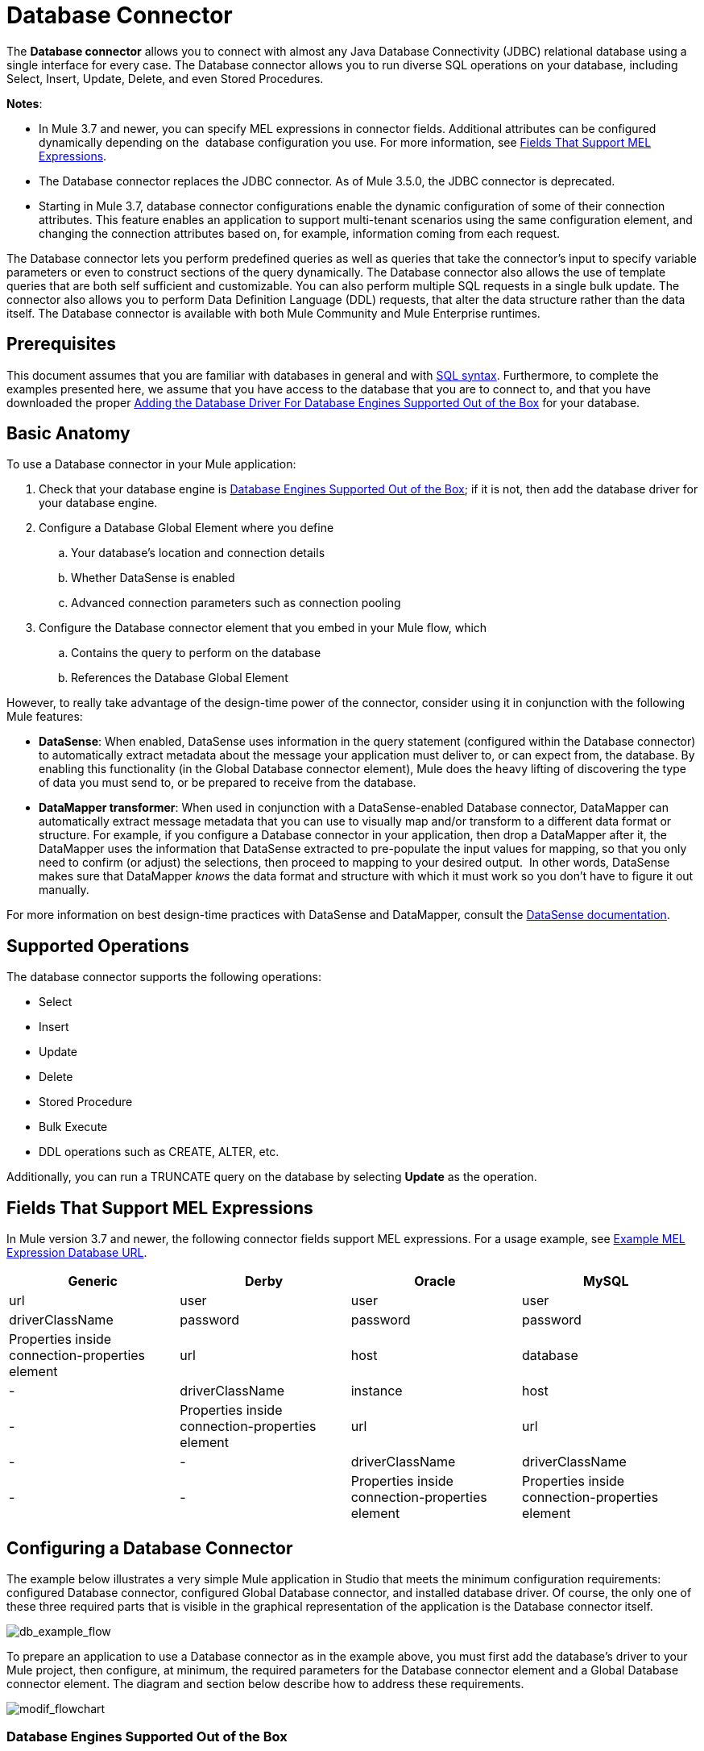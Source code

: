 = Database Connector
:keywords: database connector, jdbc, anypoint studio, esb, data base, connectors, mysql, stored procedure, sql, derby, oracle

The *Database connector* allows you to connect with almost any Java Database Connectivity (JDBC) relational database using a single interface for every case. The Database connector allows you to run diverse SQL operations on your database, including Select, Insert, Update, Delete, and even Stored Procedures.

*Notes*:

* In Mule 3.7 and newer, you can specify MEL expressions in connector fields. Additional attributes can be configured dynamically depending on the  database configuration you use. For more information, see <<Fields That Support MEL Expressions>>.
* The Database connector replaces the JDBC connector. As of Mule 3.5.0, the JDBC connector is deprecated.
* Starting in Mule 3.7, database connector configurations enable the dynamic configuration of some of their connection attributes. This feature enables an application to support multi-tenant scenarios using the same configuration element, and changing the connection attributes based on, for example, information coming from each request.

The Database connector lets you perform predefined queries as well as queries that take the connector's input to specify variable parameters or even to construct sections of the query dynamically. The Database connector also allows the use of template queries that are both self sufficient and customizable. You can also perform multiple SQL requests in a single bulk update. The connector also allows you to perform Data Definition Language (DDL) requests, that alter the data structure rather than the data itself. The Database connector is available with both Mule Community and Mule Enterprise runtimes.

== Prerequisites

This document assumes that you are familiar with databases in general and with http://www.w3schools.com/sql/sql_syntax.asp[SQL syntax]. Furthermore, to complete the examples presented here, we assume that you have access to the database that you are to connect to, and that you have downloaded the proper <<Adding the Database Driver For Database Engines Supported Out of the Box>> for your database.

== Basic Anatomy

To use a Database connector in your Mule application:

. Check that your database engine is <<Database Engines Supported Out of the Box>>; if it is not, then add the database driver for your database engine.
. Configure a Database Global Element where you define +
.. Your database's location and connection details
.. Whether DataSense is enabled
.. Advanced connection parameters such as connection pooling
. Configure the Database connector element that you embed in your Mule flow, which +
.. Contains the query to perform on the database
.. References the Database Global Element

However, to really take advantage of the design-time power of the connector, consider using it in conjunction with the following Mule features:

* *DataSense*: When enabled, DataSense uses information in the query statement (configured within the Database connector) to automatically extract metadata about the message your application must deliver to, or can expect from, the database. By enabling this functionality (in the Global Database connector element), Mule does the heavy lifting of discovering the type of data you must send to, or be prepared to receive from the database.
* *DataMapper transformer*: When used in conjunction with a DataSense-enabled Database connector, DataMapper can automatically extract message metadata that you can use to visually map and/or transform to a different data format or structure. For example, if you configure a Database connector in your application, then drop a DataMapper after it, the DataMapper uses the information that DataSense extracted to pre-populate the input values for mapping, so that you only need to confirm (or adjust) the selections, then proceed to mapping to your desired output.  In other words, DataSense makes sure that DataMapper _knows_ the data format and structure with which it must work so you don't have to figure it out manually.

For more information on best design-time practices with DataSense and DataMapper, consult the link:/docs/display/current/Database+Connector[DataSense documentation].

== Supported Operations

The database connector supports the following operations:

* Select
* Insert
* Update 
* Delete
* Stored Procedure
* Bulk Execute
* DDL operations such as CREATE, ALTER, etc.

Additionally, you can run a TRUNCATE query on the database by selecting *Update* as the operation.

== Fields That Support MEL Expressions

In Mule version 3.7 and newer, the following connector fields support MEL expressions. For a usage example, see <<Example MEL Expression Database URL>>.

[width="99",cols="25,25,25,25",options="header"]
|===
|Generic |Derby |Oracle |MySQL
|url |user |user |user
|driverClassName |password |password |password
|Properties inside connection-properties element |url |host |database
|- |driverClassName |instance |host
|- |Properties inside connection-properties element |url |url
|- |- |driverClassName |driverClassName
|- |- |Properties inside connection-properties element |Properties inside connection-properties element
|===

== Configuring a Database Connector

The example below illustrates a very simple Mule application in Studio that meets the minimum configuration requirements: configured Database connector, configured Global Database connector, and installed database driver. Of course, the only one of these three required parts that is visible in the graphical representation of the application is the Database connector itself. 

image:db_example_flow.png[db_example_flow]

To prepare an application to use a Database connector as in the example above, you must first add the database's driver to your Mule project, then configure, at minimum, the required parameters for the Database connector element and a Global Database connector element. The diagram and section below describe how to address these requirements.

image:modif_flowchart.png[modif_flowchart]

=== Database Engines Supported Out of the Box

The database connector currently includes out of the box support for three database engines:

* Oracle
* MySQL
* Derby

All other database engines – including MS SQL – are supported by the *Generic Database Configuration* option.

[WARNING]
====
Note that the steps below differ depending on if you're trying to connect to one of the DB's supported out of the box or not, follow only those that correspond to your use case.
====

When using the Generic Database Configuration, you manually import the driver for your database engine and specify the driver class as one of the connection parameters. This allows you to use the database connector with any database engine for which you have a driver.

For details on configuring the database connector for any of the above scenarios, see the sections below.

==== Adding the Database Driver For Database Engines Supported Out of the Box

For database engines supported out of the box, the easiest way to add the database driver is to use the *Add File* button in the global element configuration window. The following is a brief summary of the steps required to create a global database connector and add the driver. For full configuration details including connection parameters and advanced settings, see Configuring the Database Connector below.

To add the database driver for a database engine supported out of the box:

. Ensure that you have downloaded the database driver and that it is available on your machine.
. Drag a *Database* building block from the Studio palette onto the canvas.
. Click the *Database* building block to open its properties editing window.
. Click the green plus icon to the right of *Connector configuration* to create a database global element for this database connector:
+
image:plus.icon.point.png[plus.icon.point]
+
image:plus.icon.point.png[plus.icon.point]


+

. Studio displays the Choose Global Type window, shown below. Select your supported database engine from the list, for example Oracle.
+
image:choose.global.type.png[choose.global.type]

. Studio displays the *Global Element Properties* window, shown below. At the bottom of the window you find the *Required dependencies* section. Click *Add File* to add the `.jar` file for your database driver.
+
image:add.driver.oracle.png[add.driver.oracle]

. Browse to and select the `.jar` file for your database driver. The driver is automatically added to the project.
+
Should you need to modify the driver after installation (for example when upgrading the driver version) you can use the same configuration window. The *Add File* button is replaced by a *Modify* button (as shown below with an installed MySQL driver). Clicking *Modify* allows you to edit the Java build path for the project.

image:installed_mysql_driver.png[installed_mysql_driver]

== Configuring the Global Database Connector for Database Engines Supported Out of the Box

Currently, the following database engines are supported out of the box:

* Oracle
* MySQL
* Derby

This section explains how to configure a database connector for use with any of these databases.

[tabs]
------
[tab,title="Studio Visual Editor"]
....
*Required:*  The following table describes the attributes of the Global Database connector element that you  _must_ configure to be able to connect, then submit queries to a database. For a full list of elements, attributes, and default values, see link:/docs/display/current/Database+Connector[Database Connector Reference] . See also <<Fields That Support MEL Expressions>>. 

=== Oracle

image:oracle_global_elem.png[oracle_global_elem]

[width="99a",cols="10a,45a",options="header"]
|===
|Attribute, Required |Use
|*Name* |Use to define a unique identifier for the global Database connector element in your application.
|*Host* |Name of host that runs the database.
|*Port*|Configures just the port part of the DB URL (and leaves the rest of the default DB URL untouched).
|*Database Configuration Parameters* OR *Configure via spring-bean* OR *Database URL * |Use to define the details needed for your connector to actually connect with your database. When you have completed the configuration, click *Test Connection...* to confirm that you have established a valid, working connection to your database.
|*Required dependencies* |Click *Add File* to add the database driver to your project. See <<Adding the Database Driver For Database Engines Supported Out of the Box>> above for details.
|===

=== MySQL

image:mysql_global_elem.png[mysql_global_elem]

[width="99a",cols="10a,45a",options="header"]
|===
|Attribute, Required |Use
|*Name* |Use to define a unique identifier for the global Database connector element in your application.
|*Database Configuration Parameters* OR *Configure via spring-bean* OR *Database URL * |Use to define the details needed for your connector to actually connect with your database. When you have completed the configuration, click *Test Connection...* to confirm that you have established a valid, working connection to your database.
|*Required dependencies* |Click *Add File* to add the database driver to your project. See <<Adding the Database Driver For Database Engines Supported Out of the Box>> above for details.
|===

=== Derby

image:derby_global_elem.png[derby_global_elem]

[width="99a",cols="10a,45a",options="header"]
|===
|Attribute, Required |Use
|*Name* |Use to define a unique identifier for the global Database connector element in your application.
|*Database Configuration Parameters* OR *Configure via spring-bean* OR *Database URL * |Use to define the details needed for your connector to actually connect with your database. When you have completed the configuration, click *Test Connection...* to confirm that you have established a valid, working connection to your database. |
|===

*Optional:* The following table describes the attributes of the element that you can  _optionally_  configure to customize some functionality of the Global Database Connector. For a full list of elements, attributes and default values, consult the link:/docs/display/current/Database+Connector+Reference[Database Connector Reference]. See also <<Fields That Support MEL Expressions>> .  

=== General Tab

image:config_enable_DS.png[config_enable_DS]

[width="99a",cols="10a,45a",options="header"]
|===
|Attribute, Optional |Use
|*General tab* | |
|*Enable DataSense* |Use to "turn on" DataSense, which enables Mule to make use of message metadata during design time.
|===

=== Advanced Tab

image:Advanced_GE.png[Advanced_GE]

[width="99a",cols="10a,45a",options="header"]
|===
|Attribute, Optional |Use
|*Use XA Transactions* |Enable to indicate that the created datasource must support extended architecture (XA) transactions.
|*Connection Timeout* |Define the amount of time a database connection remains securely active during a period of non-usage before timing-out and demanding logging in again.
|*Transaction isolation* |Define database read issue levels.
|*Driver Class Name* |The fully qualified name of the database driver class.
|*Advanced Parameters* |Send parameters as key-value pairs to your DB. The parameters that can be set depend on what database software you are connecting to.
|*Connection Pooling* |Define values for any of the connection pooling attributes to customize how your Database Connector reuses connections to the database. You can define values for:

* Max Pool Size
* Min Pool Size
* Acquire Increment
* Prepared Statement Cache Size
* Max Wait Millis
|===
....
[tab,title="XML Editor"]
....
[width="99a",cols="10a,90a",options="header"]
|===
|Attribute |Use
|DB Config `<db:generic-config>` |
|*name* |Use to define unique identifier for the global Database Connector element in your application.
|*database*
*host*
*password*
*port*
*user* |Use to define the details needed for your connector to actually connect with your database. When you have completed the configuration, click *Test Connection...* to confirm that you have established a valid, working connection to your database.

See also <<Fields That Support MEL Expressions>>.  
|*useXaTransactions* |Enable to indicate that the created datasource must support extended architecture (XA) transactions.
|===

[width="99a",cols="10a,90a",options="header"]
|===
|*Attribute* |*Use*
|Pooling Profile  `<db:pooling-profile `/> |
|*driverClassName* |The fully qualified name of the database driver class.
|*maxPoolSize*
*minPoolSize*
*acquireIncrement*
*preparedStatementCacheSize*
*maxWaitMillis* |Define values for any of the connection pooling attributes to customize how your Database Connector reuses connections to the database. You can define values for:

* Max Pool Size
* Min Pool Size
* Acquire Increment
* Prepared Statement Cache Size
* Max Wait Millis
|*Connection Properties*  `<db:connection-properties>` |
|*Advanced Parameters* |Send parameters as key-value pairs to your database. The parameters that can be set depend on what database software you are connecting to. Each parameter must be included in a separate tag, enclosed by connection properties like so:

[source, xml, linenums]
----
<db:connection-properties>
    <db:property name="myProperty" value="myValue"/>
    <db:property name="myProperty2" value="myValue2"/>
</db:connection-properties>
----
|===
....
------

=== Database Engines Not Supported Out of the Box (Generic Installation)

All databases that are not configured <<Database Engines Supported Out of the Box>> must be added through the generic database instalation, and then configured accordingly.

==== Adding the Database Driver for Generic DB Configuration

To install the database driver for a generic installation, follow the steps below.

[tabs]
------
[tab,title="Studio Visual Editor"]
....
. If you haven't already done so, download the driver for your particular database. For example, the driver for a MySQL database is available for http://dev.mysql.com/downloads/connector/j/[download] online.  
. Drag and drop the driver's .`jar` file from your local drive to the `root` folder in your project.
. Add the `.jar` file to the build path of your project. Right click the project name, then select *Build Path* > *Configure Build Path…*
. In the wizard that appears, click the *Libraries* tab, then click *Add Jars…*
. Navigate to the `root` folder in your project, then select the ` .jar` file for your database driver. 
. Click *OK* to save, then *OK* to exit the wizard. Notice that your project now has a new folder named *Referenced Libraries* in which your database driver `.jar` resides. 

image:pack_explorer.png[pack_explorer]
....
[tab,title="XML Editor or Standalone"]
....
. If you haven't already done so, download the driver for your particular database. For example, the driver for a MySQL database is available for http://dev.mysql.com/downloads/connector/j/[download] online.  
. Add the driver's `.jar` file to the `root` folder  in your project. In Studio, you can drag and drop the file from your local drive into the project folder.
. Add the `.jar` file to the build path of your project.
....
------

After adding the database driver for a database engine not supported out of the box, you need to enter the fully qualified name of the driver class in the global element referenced by the database connector. For details, see Configuring for Other Database Engines (Generic Configuration) below.

==== Configuring the Global Database Connector for Generic DB Configuration

[tabs]
------
[tab,title="Studio Visual Editor"]
....
*Required:* The following table describes the attributes of the Global Database Connector element that you _must_ configure in order to be able to connect, then submit queries to a database. For a full list of elements, attributes and default values, consult the link:/documentation/display/current/Database+Connector+Reference[Database Connector Reference]. See also <<Fields That Support MEL Expressions>>.  

*Generic Database Configuration*

image:global_elem-generic_DB-gral_tab.png[global_elem-generic_DB-gral_tab]

[width="99a",cols"10a,45a",options="header"]
|===
|Attribute, required |Use
|*Name* |Use to define unique identifier for the global Database Connector element in your application.
|*Configure via spring-bean* |*Optional.* Configure this database connection by the Spring bean referenced in *DataSource Reference*. Mutually exclusive with *Database URL*.
|*Database URL* |*Optional* (can also be configured with *Configure via spring-bean*). The URL for the database connection. Mutually exclusive with *Configure via spring-bean*.
|*Driver Class Name* |Fully-qualified driver class name of the driver for your database, which must be already imported into your project. (For details on importing the driver, see <<Adding the Database Driver For Database Engines Supported Out of the Box>> above.) You can enter the full name in the empty field or click *...* to browse the available driver classes.

When browsing the available driver classes, type the beginning of the driver class name (which you can check by clicking the driver file under Referenced Libraries in the Package Explorer). Studio displays the list of classes provided by the driver.

For a list of driver classes of commonly-used database engines, see <<Common Driver Class Specifications>> below.
|===

*Optional:* The following table describes the attributes of the element that you can _optionally_ configure to customize some functionality of the Global Database Connector. For a full list of elements, attributes and default values, consult the http://www.mulesoft.org/documentation/display/current/Database+Connector+Reference[Database Connector Reference]. See also <<Fields That Support MEL Expressions>>.  

*General tab*

image:config_enable_DS.png[config_enable_DS]

[width="99a",cols"10a,45a",options="header"]
|===
|Attribute, Optional |Use
|*Enable DataSense* |Use to "turn on" DataSense, which enables Mule to make use of message metadata during design time. Default: `true`.
|===

*Advanced tab*

image:use_XA_transact.png[use_XA_transact]

[width="99a",cols"10a,45a",options="header"]
|===
|Attribute, Optional |Use
|*Advanced Parameters* |Send parameters as key-value pairs to your DB. The parameters that can be set depend on what database software you are connecting to. |
|*Connection Timeout* |Define the amount of time a database connection remains securely active during a period of non-usage before timing-out and demanding logging in again. |
|*Connection Pooling* |Define values for any of the connection pooling attributes to customize how your database connector reuses connections to the database. You can define values for:

* Max Pool Size
* Min Pool Size
* Acquire Increment
* Prepared Statement Cache Size
* Max Wait Millis |
|*Use XA Transactions* |Enable to indicate that the created datasource must support extended architecture (XA) transactions. Default: `false`.
|===
....
[tab,title="XML Editor"]
....
[width="99a",cols="10a,90a",options="header"]
|===
|Attribute |Use
|DB Config `<db:generic-config>` |
|*name* |Use to define a unique identifier for the global Database Connector element in your application.
|*database*
*host*
*password*
*port*
*user* |Use to define the details needed for your connector to actually connect with your database. When you have completed the configuration, click *Test Connection...* to confirm that you have established a valid, working connection to your database.

See also <<Fields That Support MEL Expressions>>.  
|*useXaTransactions* |Enable to indicate that the created datasource must support XA transactions.
|===

[width="99a",cols="10a,90a",options="header"]
|===
|*Attribute* |*Use*
|Pooling Profile  `<db:pooling-profile `/> |
|*driverClassName* |The fully qualified name of the database driver class.
|*maxPoolSize*
*minPoolSize*
*acquireIncrement*
*preparedStatementCacheSize*
*maxWaitMillis* |Define values for any of the connection pooling attributes to customize how your database connector reuses connections to the database. You can define values for:

* Max Pool Size
* Min Pool Size
* Acquire Increment
* Prepared Statement Cache Size
* Max Wait Millis
|*Connection Properties*  `<db:connection-properties>` |
|*Advanced Parameters* |Send parameters as key-value pairs to your database. The parameters that can be set depend on what database software you are connecting to. Each parameter must be included in a separate tag, enclosed by connection properties like so:

[source, xml, linenums]
----
<db:connection-properties>
    <db:property name="myProperty" value="myValue"/>
    <db:property name="myProperty2" value="myValue2"/>
</db:connection-properties>
----
|===
....
------

==== Common Driver Class Specifications

When you configure a global element for a generic database server, you need to enter the fully qualified name of the driver class as explained in the Driver Class Name cell in the table above. Below are the driver class names provided by some of the most common database drivers.

[width="99a",cols="33a,33a,33a",options="header"]
|===
|Database |Driver version |Driver class name
|PostgreSQL |`postgresql-9.3-1101.jdbc3.jar` |`org.postgresql.Driver`
|MS-SQL |`sqljdbc4.jar` |`com.microsoft.sqlserver.jdbc.SQLServerDriver`
|===

=== Configuring a Database Connector Instance Inside a Flow

*Required:* The following table describes the attributes of the Database Connector element that you _must_ configure in order to be able to connect, then submit queries to a database. For a full list of elements, attributes, and default values, consult the link:/docs/display/current/Database+Connector[Database Connector Reference]. See also <<Fields That Support MEL Expressions>> .  

[WARNING]
====
Oracle and Derby databases are supported by Mule, but to configure them correctly you cannot do it via Studio's Visual Interface, but rather through Studio's XML Editor.
====

[width="99a",cols="10a,45a",options="header"]
|===
|Attribute, Required |Use
|*Display Name* |Use to define a unique identifier for the Database Connector element in your flow.
|*Config Reference* |Use to identify the Global Database Connector element to which the Database Connector refers for connection details, among other things. |*Operation* |Use to instruct the Database Connector to submit a request to perform a specific query in the database:

* Select
* Insert
* Update 
* Delete
* Stored Procedure
* Bulk Execute
* Execute DDL

[TIP]
====
You can also run a TRUNCATE query by selecting *Update* as the operation, as shown in the bottom image at right.
====
|*SQL Statement* OR *Template Query Reference* |If you chose to use a Parameterized or Dynamic query type, use this attribute to define the SQL statement itself.
If you chose to use a From Template query type, use this attribute to reference the template (defined in a global Template Query element) in which you defined a SQL statement. Refer to Configuring a From Template Query below for more details.
|===
*Examples:*

image:config_db_connector.png[config_db_connector]

image:select.png[select]

image:insert_w_MEL.png[insert_w_MEL]

image:truncate.png[truncate]

*Optional:* The following table describes the attributes of the element that you can _optionally_ configure to customize some functionality of the Database Connector. For a full list of elements, attributes and default values, consult the  link:/docs/display/current/Database+Connector[Database Connector Reference] .


[TIP]
====
*Take advantage of Bulk Mode*

Enable this optional feature to submit collections of data with one query, as opposed to executing one query for every parameter set in a collection. Enabling bulk mode improves the performance of your applications as it reduces the number of individual query executions your application triggers. Bulk mode requires a parameterized query with at least one parameter, or a dynamic query with at least one expression.

See configuration details below.
====


[width="99a",cols="10a,30a,30a,30a",options="header"]
|===
|Attribute, Optional |Use with Operation |Use |Properties Editor
|*General tab* | | |
|*Parameter Name* |Parametized Stored Procedure |Use to identify a named parameter in your SQL statement for which you wish to use the value at runtime, when your application submits your query which calls upon stored in the database instance. |image:stored_procedure.png[image]
|*Parameter Type* |Parametized Stored Procedure |Use to identify the type of data the stored procedure can expect to receive from your query statement. |
|*IN/OUT* |Parametized Stored Procedure |Defines the behavior of your stored procedure:
* IN - stored procedure can expect only to receive data
* OUT - stored procedure can expect only to return data
* INOUT - stored procedure can expect to receive, then return data |
|*Value* |Parametized Stored Procedure |Use to define the value that overrides the default value for the named parameter in your SQL statement when your application submits your query. |
|*Query Text* |Bulk Execute |Type several statements (separated by a semicolon and a new line character) to perform them in bulk.
Supports all operations except `Select` and `Stored procedure`. |image:bulk.png[bulk]
|*From File* |Bulk Execute |Reference a file with several statements (separated by a semicolon and a new line character) to perform them in bulk.

Supports all operations except `Select` and `Stored procedure`. |
|*Dynamic query* |Execute DDL |Perform an operation on the data structure, rather than the data itself through a DDL request. |image:DLL.png[DLL]
|*Advanced tab* | | |
|*Target* |ALL |Use an enricher expression to enrich the message with the result of the SQL processing. Use this attribute to specify an alternate source for the output data, such as a variable or property. |Operation = Insert
image:advanced_insert.png[image]
Operation = Select
image:advanced_select.png[advanced_select]
|*Source* |ALL |Use this expression to obtain the value for calculating the parameters. By default, this is `#[payload]` |Operation = Insert
image:advanced_insert.png[advanced_insert]
Operation = Select
image:advanced_select.png[advanced_select]
|*Transactional Action* |ALL |Use this attribute to change the default to one of the following values:

* JOIN_IF_POSSIBLE - _(Default)_ joins an in-flight transaction; if no transaction exists, Mule creates a transaction.
* ALWAYS_JOIN - always expects a transaction to be in progress; if it cannot find a transaction to join, it throws an exception.
* NOT_SUPPORTED - executes outside any existent transaction. |Operation = Insert
image:advanced_insert.png[advanced_insert]
Operation = Select
image:advanced_select.png[advanced_select]
|*Max Rows* |* Select
* Stored Procedure |Use to define the maximum number of rows your application accepts in a response from a database. |Operation = Insert
image:advanced_insert.png[advanced_insert]
Operation = Select
image:advanced_select.png[advanced_select]
|*Fetch Size* |* Select
* Stored Procedure |Indicates how many rows should be fetched from the resultSet. This property is required when streaming is true, the default value is 10. |Operation = Insert
image:advanced_insert.png[advanced_insert]
Operation = Select
image:advanced_select.png[advanced_select]
|*Streaming* |* Select
* Stored Procedure |Enable to facilitate streaming content through the Database Connector to the database. Mule reads data from the database in chunks of records instead of loading the full result set into memory. |Operation = Insert
image:advanced_insert.png[advanced_insert]
Operation = Select
image:advanced_select.png[advanced_select]
|*Bulk Mode* |* Insert
* Update
* Delete |Enable to submit collections of data with one query, as opposed to executing one query for every parameter set in a collection. Enabling bulk mode improves the performance of your applications as it reduces the number of individual query executions.

Bulk mode requires a parameterized query with at least one parameter.

For example, imagine you have a query which is designed to insert employees into a database table, and for each employee, it must insert a last name and an ID. If the Database Connector submitted one query for each one of 1000 employees, the operation would be very time consuming and non-performant. If you enable bulk mode, the Database Connector executes one query to the database to insert all the employees' values as a list of parameter sets of last names and IDs. |Operation = Insert
image:advanced_insert.png[advanced_insert]
Operation = Select
image:advanced_select.png[advanced_select]
|*Auto-generated Keys* |Insert |Use this attribute to indicate that auto-generated keys should be made available for retrieval. |Operation = Insert
image:advanced_insert.png[advanced_insert]
Operation = Select
image:advanced_select.png[advanced_select]
|*Auto-generated Keys Column Indexes* |Insert |Provide a comma-separated list of column indexes that indicates which auto-generated keys should be made available for retrieval. |Operation = Insert
image:advanced_insert.png[advanced_insert]
Operation = Select
image:advanced_select.png[advanced_select]
|*Auto-generated Keys Column Names* |Insert |Provide a comma-separated list of column names that indicates which auto-generated keys should be made available for retrieval. |Operation = Insert
image:advanced_insert.png[advanced_insert]
Operation = Select
image:advanced_select.png[advanced_select]
|===

== Query Types

Mule makes available three types of queries you can use to execute queries to your database from within an application. The following table describes the three types of queries, and the advantages of using each. 

[width="99a",cols="33a,33a,33a",options="header"]
|===
|Query Type |Description |Advantages
|*Parameterized*
_(Recommended)_ |Mule replaces all Mule Expression Language (MEL) expressions inside a query with "?" to create a prepared statement, then evaluates the MEL expressions using the current event so as to obtain the value for each parameter.

Refer to <<Tips>> section for tips on writing parameterized query statements.

|Relative to dynamic queries, parameterized queries offer the following advantages:

* security - using parameterized query statements prevents SQL injection
* performance - where queries are executed multiple times, using parameterized query facilitates faster repetitions of statement execution
* type-management: using parameterized query allows the database driver to automatically manage the types of variables designated as parameters, and, for some types, provides automatic type conversion.
For example, in the statement `insert into employees where name = #[message.payload.name]` Mule maps the value for `#[message.payload.name]` to the type of variable of the `name` column in the database. Furthermore, you do not need to add quotations within statements, such as ‘3’ instead of 3, or ‘string’ instead of string
|*Dynamic* |
Mule replaces all MEL expressions in the query with the result of the expression evaluation, then sends the result to the database. As such, you are responsible for making sure that any string in your query statement is interpretable by the database (i.e. quoting strings, data formatting, etc.)

The most important disadvantage of using dynamic query statements is security as it leaves the statement open for SQL injection, potentially compromising the data in your database. This risk can be mitigated by for example adding filters on your flow before the DB connector.
|
Relative to parameterized queries, dynamic queries offer the following advantages:

* flexibility - you have ultimate flexibility over the SQL statement. For example, all of the following are valid dynamic query statements:
** `select * from #[tablename] where id = 1;`
** `insert into #[message.payload.restOfInsertStatement];`
** `#[flowVars[‘deleteStatement’]]`
* performance - if a statement is executed only once, Mule can execute a dynamic SQL slightly faster relative to a parameterized query statement
|*From Template* |Enables you to define a query statement once, in a global element in your application (global Template Query Reference element), then reuse the query multiple times within the same application, dynamically varying specific values as needed. |
Relative to parameterized and dynamic queries, from template queries offer the advantage of enabling you to reuse your query statements.

For example, you can define a parameter in your query statement within the template (within the global Template Query Reference element), then, using the query statement in a Database Connector in your flow, instruct Mule to replace the value of the parameter with a value defined within the Database Connector. Read more about how to configure this query type below.
|===

=== Configuring a From-Template Query 

You can use a *template* to pre-define an SQL query that you can use and reuse in your application's flows. This SQL query may contain variable parameters, whose values are inherited from database connector elements that you specify. An SQL template can contain a parameterized or a dynamic SQL query.

To utilize the *From Template* query type, you must first define the template as a global element, then reference the template from within the database connector in your flow.

The following steps describe how to configure your database connector to use a query statement from a template.

[tabs]
------
[tab,title="Studio Visual Editor"]
....
. From within the *Properties Editor* of the *Database Connector* element in your flow, use the drop-down next to *Type* to select `From Template`. 
. Click the plus sign next to the *Template Query Reference* field to create a new *Global Template Query Reference* element (see image, below).

image:template.png[template]

. Studio displays the *Global Element Properties* panel, shown below. Provide a *Name* for your global element, then select a query type, either `Parameterized` or `Dynamic`.

image:template_GE.png[template_GE]

. Use the radio buttons to choose the method by which you wish to define the query statement: define it inline, or define from a file.
. Write your SQL query, which can optionally include variables. If you include a variable, reference it by prepending its name with a colon (:) as in `:myvar`.
. Use the plus sign next to *Input Parameters* to create the variable, assign its default value and optionally select the data type.
. Click *OK* to save your template and return to the Properties Editor of the Database Connector in your flow. Studio auto-populates the value of the *Template Query Reference* field with the name of the global template element you just created.
. You can optionally add variables and values to the *Input Parameters* section of the database connector. These variables and their values are valid for _all_ SQL templates. If a variable has been defined here and also in an individual template, then the value specified here takes precedence. In the image below, the variable `value` has a value of `100`. This value is valid for any defined templates (which you can see in the drop-down menu) that reference the variable.

image:global_var.png[global_var] 

. Click the blank space in the Studio canvas to save your changes.

*Example of Parameterized Query Using Variables*

image:template_with_vars.png[template_with_vars]

In the image above, the parameterized query inserts the values referenced by variables `:ename`, `:hdate` and `:dept`. The names and values of these variables are set in the *Input parameters* section below the SQL query. Note that MEL expressions are allowed as values, as in the case of the `:hdate` field, which retrieves a date stored in a flow variable.

For each variable, the database connector automatically determines and sets the data type for inserting into the database; however, if type resolution fails, you can manually select the data type by clicking in the *Type* row for the variable. Studio displays a drop-down menu with data types, as shown below.

image:datatypes_menu.png[datatypes_menu]

If the desired data type is not listed, simply type it into the empty field.
....
[tab,title="XML Editor or Standalone"]
....
. At the top of your project's XML config file, above all flows, add a ` db:template-query  `element. Configure the attributes of the element according to the code sample below.
. To the `db:template-query `element, add one of the following child elements, according to the type of query you wish to write: ` db:parameterized-query  `or ` db:dynamic-query `. Configure the attribute of the child element in order to define your SQL statement. The statement may include *named variables* whose values can be dynamically replaced by values defined in individual Database Connector elements. To create a named variable, prepend your desired variable name with a colon (`:`).  For example, to create a named variable for `ID`, use `:id` in the query statement of your template. Use the ` db:in-param  `child element to define a default value of your named variable, if you wish.

[souce, xml]
----
<db:template-query name="Template_Query" doc:name="Template Query">
   <db:parameterized-query><![CDATA[insert into simpleemp values (id)]]></db:parameterized-query>
   <db:in-param name="id" defaultValue="2"/>
</db:template-query>
----

. In the Database connector in your Mule flow, define the values for the variables in your query statement that Mule should use at runtime when executing the query from the template. In other words, define the values you want to use to replace the default value for any variable that you defined within your template query statement. 

*Input Parameter Attributes*

Child element: `db:in-param`

[width="10a",cols="10a,90a",options="header"]
|===
|Attribute |Description
|`name` |Name for the input parameter
|`defaultValue` |Input parameter default value
|`type` |Input parameter data type
|===

*Example of Parameterized Query Using Variables*

[source, xml, linenums]
----
<db:template-query name="insert_values" doc:name="Template Query">
   <db:parameterized-query><![CDATA[INSERT INTO register("employer_name", "hire_date", "dept") VALUES(:ename,:hdate,:dept);]]></db:parameterized-query>
   <db:in-param name="ename" defaultValue="Genco Pura Olive Oil"/>
   <db:in-param name="hdate" defaultValue="#[flowVar['tdate']]"/>
   <db:in-param name="dept" defaultValue="PR"/>
</db:template-query>
----

In the code above, the parameterized query inserts the values referenced by variables for employer name `:ename`, hire date `:hdate` and `:dept`. The names and values of these variables are defined by `in-param` child elements. Note that MEL expressions are allowed as values, as in the case of the `:hdate` field, which retrieves a date stored in a flow variable.

For each variable, the database connector automatically determines and sets the data type for inserting into the database; however, you can also manually define the data type by using the `type` attribute as shown below.

[source, xml, linenums]
----
...
<db:in-param name="value" defaultValue="#[flowVar['price']]" type="MONEY"/>
...
----

....
------

== Execute DDL

Data Definition Language (DDL) is a subset of SQL that serves for manipulating the data structure rather than the data itself. This kind of request is used to create, alter, or drop tables.

[WARNING]
====
When using DDL, you can only make dynamic queries (which may or may not have MEL expressions). The following are *not supported*:

* parameterized-query
* bulkMode
* in-params
* templates
====

=== Examples

[tabs]
------
[tab,title="Studio Visual Editor"]
....
*Example 1*

image:dllexample.png[dllexample]

*Example 2*

image:dllexample2.png[dllexample2]
....
[tab,title="XML Editor"]
....
*Example 1*

[source, xml, linenums]
----
<db:execute-ddl config-ref="myDb">
    <db:dynamic-query>
        truncate table #[tablename]
    </db:dynamic-query>
</db:execute-ddl>
----

*Example 2*

[source, xml, linenums]
----
 <db:execute-ddl config-ref="myDb">
    <db:dynamic-query>
        CREATE TABLE emp (
        empno INT PRIMARY KEY,
        ename VARCHAR(10),
        job  VARCHAR(9),
        mgr  INT NULL,
        hiredate DATETIME,
        sal  NUMERIC(7,2),
        comm  NUMERIC(7,2) NULL,
        dept  INT)
    </db:dynamic-query>
</db:execute-ddl>
----

....
------

== Bulk Updates

The Database Connector can run multiple SQL statements in bulk mode. The return type of this kind of request is an update count, not actual data from the database.

The individual SQL statements within this MP must be separated by semicolons, and line break characters. All queries must be dynamic, they may or may not include MEL expressions.

Instead of writing a statement directly, you can reference a file that contains multiple statements that are separated by semicolons and line breaks.

[WARNING]
====
You cannot perform `select` operations as part of a bulk operation. You can only use `insert, delete, and update.`
====

=== Examples

[tabs]
------
[tab,title="Studio Visual Editor"]
....
*Example 1*

image:bulkex1.png[bulkex1]

*Example 2*

image:bulkex2.png[bulkex2]
....
[tab,title="XML Editor"]
....
*Example 1*

[source, xml, linenums]
----
<db:bulk-update config-ref="myDb">
    insert into employees columns (ID, name) values (abc, #[some    expression]);
    update employees set name = "Pablo" where id = 1; delete from employees where id = 2;
</db:bulk-update>
----

*Example 2*

[source, xml, linenums]
----
<db:bulk-update config-ref="dbConfig" source="#[bulkQuery]">
    #[payload]
</db:bulk-update>
----

....
------

== Tips

* *Installing the database driver:* Be sure to install the `.jar` file for your database driver in your Mule project, then configure the build path of the project to include the `.jar` as a referenced library. See instructions link:#DatabaseConnector-InstallingtheDatabaseDriver[above.
* *Inserting data drawn from a SaaS provider into a database:* Within your query statement, be sure to prepend input values with a "?" to ensure that a query can return NULL values for empty fields instead of returning an error. For example, the query statement below uses information pulled from Salesforce fields BillingCity, BillingCountry, OwnerId, and Phone to populate a table in a database. If the value of any of those fields is blank in Salesforce, such an insert statement would return an error.  

[source, code, linenums]
----
insert into accounts values (#[message.payload.BillingCity], #[message.payload.BillingCountry], #[message.payload.OwnerId], #[message.payload.Phone])
----

However, if you manipulate the statement to include "?"s, then the insert statement succeeds, simply inserting NULL into the database table wherever the value of the Salesforce field was blank. 

[source, code, linenums]
----
insert into accounts values (#[message.payload.?BillingCity], #[message.payload.?BillingCountry], #[message.payload.?OwnerId], #[message.payload.?Phone])
----

* *Automatically adding a parameter for MySQL Database connections:* In this release of Mule, be aware that the Global Database Connector for MySQL automatically adds a parameter to the connection details to facilitate DataSense's ability to extract information about the data structure and format. The parameter is:  `generateSimpleParameterMetadata = true` This driver returns "`string`" as the type for each input parameter (such as could not be the real parameter type).
* *Avoiding complex MEL expressions in SQL statements:* Because DataSense infers data structure based upon the query statement in a Database Connector, avoid using complex MEL expressions in the query statement, such as MEL expressions that involve functions. DataSense is only able to detect data structure from simple MEL expressions such as `#[payload.BillingCity]`, not `#[payload.get(0)]`.  If the latter, DataSense can only indicate to DataMapper that the structure of the data it is to receive or send is "unknown".
* *Enclosing named variables in quotes.* Variables in parameterized query statements should _not_ be enclosed in quotes. For example, a user should specify: 
   ` select * from emp where id = #[payload.id]`
Not: 
    `select * from emp where id = '#[payload.id]'`
 `  `
* *Streaming with the Database connector:* When you enable streaming on your Database connector, you leave the connection, statement, and resultset open after execution. Mule closes these resources when either of the following occurs:
* The result iterator is consumed
* There is an exception during the processing of the message (when the result iterator is in the payload of the current message)

== Example MEL Expression Database URL

The following example shows the Mule 3.7 and newer change where you can specify a MEL expression in the Database URL field. See also <<Fields That Support MEL Expressions>>.

[source, xml, linenums]
----
<mule xmlns="http://www.mulesoft.org/schema/mule/core"
      xmlns:xsi="http://www.w3.org/2001/XMLSchema-instance"
      xmlns:db="http://www.mulesoft.org/schema/mule/db"
      xsi:schemaLocation="http://www.mulesoft.org/schema/mule/core http://www.mulesoft.org/schema/mule/core/current/mule.xsd
            http://www.mulesoft.org/schema/mule/db http://www.mulesoft.org/schema/mule/db/current/mule-db.xsd">
    <db:derby-config name="dynamicDbConfig" url="#[dataSourceUrl]" driverClassName="org.apache.derby.jdbc.EmbeddedDriver"/>
    <flow name="defaultQueryRequestResponse">
        <inbound-endpoint address="vm://testRequestResponse" exchange-pattern="request-response"/>
        <set-variable variableName="dataSourceUrl" value="jdbc:derby:muleEmbeddedDB;create=true"/>
        <db:select config-ref="dynamicDbConfig">
            <db:parameterized-query>select * from PLANET order by ID</db:parameterized-query>
        </db:select>
    </flow>
</mule>
----  

== See Also

* Study several link:/docs/display/current/Database+Connector[example applications] which utilize the Database connector.
* link:/docs/display/current/Database+Connector[Database Connector Reference].
* Learn more about link:/docs/display/current/Database+Connector[DataMapper].
* See also <<Fields That Support MEL Expressions>>.  
